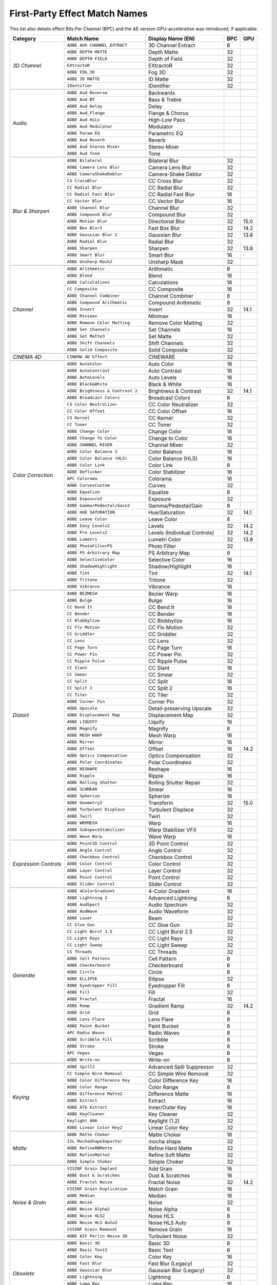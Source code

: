 .. _matchnames-effects-firstparty:

First-Party Effect Match Names
##############################

This list also details effect Bits Per Channel (BPC) and the AE version GPU-acceleration was introduced, if applicable.

+-----------------------+------------------------------------+------------------------------+---------+---------+
| **Category**          | **Match Name**                     | **Display Name (EN)**        | **BPC** | **GPU** |
+-----------------------+------------------------------------+------------------------------+---------+---------+
| *3D Channel*          | ``ADBE AUX CHANNEL EXTRACT``       | 3D Channel Extract           | 8       |         |
+                       +------------------------------------+------------------------------+---------+---------+
|                       | ``ADBE DEPTH MATTE``               | Depth Matte                  | 32      |         |
+                       +------------------------------------+------------------------------+---------+---------+
|                       | ``ADBE DEPTH FIELD``               | Depth of Field               | 32      |         |
+                       +------------------------------------+------------------------------+---------+---------+
|                       | ``EXtractoR``                      | EXtractoR                    | 32      |         |
+                       +------------------------------------+------------------------------+---------+---------+
|                       | ``ADBE FOG_3D``                    | Fog 3D                       | 32      |         |
+                       +------------------------------------+------------------------------+---------+---------+
|                       | ``ADBE ID MATTE``                  | ID Matte                     | 32      |         |
+                       +------------------------------------+------------------------------+---------+---------+
|                       | ``IDentifier``                     | IDentifier                   | 32      |         |
+-----------------------+------------------------------------+------------------------------+---------+---------+
|                                                                                                               |
+-----------------------+------------------------------------+------------------------------+---------+---------+
| *Audio*               | ``ADBE Aud Reverse``               | Backwards                    |         |         |
+                       +------------------------------------+------------------------------+---------+---------+
|                       | ``ADBE Aud BT``                    | Bass & Treble                |         |         |
+                       +------------------------------------+------------------------------+---------+---------+
|                       | ``ADBE Aud Delay``                 | Delay                        |         |         |
+                       +------------------------------------+------------------------------+---------+---------+
|                       | ``ADBE Aud_Flange``                | Flange & Chorus              |         |         |
+                       +------------------------------------+------------------------------+---------+---------+
|                       | ``ADBE Aud HiLo``                  | High-Low Pass                |         |         |
+                       +------------------------------------+------------------------------+---------+---------+
|                       | ``ADBE Aud Modulator``             | Modulator                    |         |         |
+                       +------------------------------------+------------------------------+---------+---------+
|                       | ``ADBE Param EQ``                  | Parametric EQ                |         |         |
+                       +------------------------------------+------------------------------+---------+---------+
|                       | ``ADBE Aud Reverb``                | Reverb                       |         |         |
+                       +------------------------------------+------------------------------+---------+---------+
|                       | ``ADBE Aud Stereo Mixer``          | Stereo Mixer                 |         |         |
+                       +------------------------------------+------------------------------+---------+---------+
|                       | ``ADBE Aud Tone``                  | Tone                         |         |         |
+-----------------------+------------------------------------+------------------------------+---------+---------+
|                                                                                                               |
+-----------------------+------------------------------------+------------------------------+---------+---------+
| *Blur & Sharpen*      | ``ADBE Bilateral``                 | Bilateral Blur               | 32      |         |
+                       +------------------------------------+------------------------------+---------+---------+
|                       | ``ADBE Camera Lens Blur``          | Camera Lens Blur             | 32      |         |
+                       +------------------------------------+------------------------------+---------+---------+
|                       | ``ADBE CameraShakeDeblur``         | Camera-Shake Deblur          | 32      |         |
+                       +------------------------------------+------------------------------+---------+---------+
|                       | ``CS CrossBlur``                   | CC Cross Blur                | 32      |         |
+                       +------------------------------------+------------------------------+---------+---------+
|                       | ``CC Radial Blur``                 | CC Radial Blur               | 32      |         |
+                       +------------------------------------+------------------------------+---------+---------+
|                       | ``CC Radial Fast Blur``            | CC Radial Fast Blur          | 16      |         |
+                       +------------------------------------+------------------------------+---------+---------+
|                       | ``CC Vector Blur``                 | CC Vector Blur               | 16      |         |
+                       +------------------------------------+------------------------------+---------+---------+
|                       | ``ADBE Channel Blur``              | Channel Blur                 | 32      |         |
+                       +------------------------------------+------------------------------+---------+---------+
|                       | ``ADBE Compound Blur``             | Compound Blur                | 32      |         |
+                       +------------------------------------+------------------------------+---------+---------+
|                       | ``ADBE Motion Blur``               | Directional Blur             | 32      | 15.0    |
+                       +------------------------------------+------------------------------+---------+---------+
|                       | ``ADBE Box Blur2``                 | Fast Box Blur                | 32      | 14.2    |
+                       +------------------------------------+------------------------------+---------+---------+
|                       | ``ADBE Gaussian Blur 2``           | Gaussian Blur                | 32      | 13.8    |
+                       +------------------------------------+------------------------------+---------+---------+
|                       | ``ADBE Radial Blur``               | Radial Blur                  | 32      |         |
+                       +------------------------------------+------------------------------+---------+---------+
|                       | ``ADBE Sharpen``                   | Sharpen                      | 32      | 13.8    |
+                       +------------------------------------+------------------------------+---------+---------+
|                       | ``ADBE Smart Blur``                | Smart Blur                   | 16      |         |
+                       +------------------------------------+------------------------------+---------+---------+
|                       | ``ADBE Unsharp Mask2``             | Unsharp Mask                 | 32      |         |
+-----------------------+------------------------------------+------------------------------+---------+---------+
|                                                                                                               |
+-----------------------+------------------------------------+------------------------------+---------+---------+
| *Channel*             | ``ADBE Arithmetic``                | Arithmetic                   | 8       |         |
+                       +------------------------------------+------------------------------+---------+---------+
|                       | ``ADBE Blend``                     | Blend                        | 16      |         |
+                       +------------------------------------+------------------------------+---------+---------+
|                       | ``ADBE Calculations``              | Calculations                 | 16      |         |
+                       +------------------------------------+------------------------------+---------+---------+
|                       | ``CC Composite``                   | CC Composite                 | 16      |         |
+                       +------------------------------------+------------------------------+---------+---------+
|                       | ``ADBE Channel Combiner``          | Channel Combiner             | 8       |         |
+                       +------------------------------------+------------------------------+---------+---------+
|                       | ``ADBE Compound Arithmetic``       | Compound Arithmetic          | 8       |         |
+                       +------------------------------------+------------------------------+---------+---------+
|                       | ``ADBE Invert``                    | Invert                       | 32      | 14.1    |
+                       +------------------------------------+------------------------------+---------+---------+
|                       | ``ADBE Minimax``                   | Minimax                      | 16      |         |
+                       +------------------------------------+------------------------------+---------+---------+
|                       | ``ADBE Remove Color Matting``      | Remove Color Matting         | 32      |         |
+                       +------------------------------------+------------------------------+---------+---------+
|                       | ``ADBE Set Channels``              | Set Channels                 | 16      |         |
+                       +------------------------------------+------------------------------+---------+---------+
|                       | ``ADBE Set Matte3``                | Set Matte                    | 32      |         |
+                       +------------------------------------+------------------------------+---------+---------+
|                       | ``ADBE Shift Channels``            | Shift Channels               | 32      |         |
+                       +------------------------------------+------------------------------+---------+---------+
|                       | ``ADBE Solid Composite``           | Solid Composite              | 32      |         |
+-----------------------+------------------------------------+------------------------------+---------+---------+
|                                                                                                               |
+-----------------------+------------------------------------+------------------------------+---------+---------+
| *CINEMA 4D*           | ``CINEMA 4D Effect``               | CINEWARE                     | 32      |         |
+-----------------------+------------------------------------+------------------------------+---------+---------+
|                                                                                                               |
+-----------------------+------------------------------------+------------------------------+---------+---------+
| *Color Correction*    | ``ADBE AutoColor``                 | Auto Color                   | 16      |         |
+                       +------------------------------------+------------------------------+---------+---------+
|                       | ``ADBE AutoContrast``              | Auto Contrast                | 16      |         |
+                       +------------------------------------+------------------------------+---------+---------+
|                       | ``ADBE AutoLevels``                | Auto Levels                  | 16      |         |
+                       +------------------------------------+------------------------------+---------+---------+
|                       | ``ADBE Black&White``               | Black & White                | 16      |         |
+                       +------------------------------------+------------------------------+---------+---------+
|                       | ``ADBE Brightness & Contrast 2``   | Brightness & Contrast        | 32      | 14.1    |
+                       +------------------------------------+------------------------------+---------+---------+
|                       | ``ADBE Broadcast Colors``          | Broadcast Colors             | 8       |         |
+                       +------------------------------------+------------------------------+---------+---------+
|                       | ``CS Color Neutralizer``           | CC Color Neutralizer         | 32      |         |
+                       +------------------------------------+------------------------------+---------+---------+
|                       | ``CC Color Offset``                | CC Color Offset              | 16      |         |
+                       +------------------------------------+------------------------------+---------+---------+
|                       | ``CS Kernel``                      | CC Kernel                    | 32      |         |
+                       +------------------------------------+------------------------------+---------+---------+
|                       | ``CC Toner``                       | CC Toner                     | 32      |         |
+                       +------------------------------------+------------------------------+---------+---------+
|                       | ``ADBE Change Color``              | Change Color                 | 16      |         |
+                       +------------------------------------+------------------------------+---------+---------+
|                       | ``ADBE Change To Color``           | Change to Color              | 16      |         |
+                       +------------------------------------+------------------------------+---------+---------+
|                       | ``ADBE CHANNEL MIXER``             | Channel Mixer                | 32      |         |
+                       +------------------------------------+------------------------------+---------+---------+
|                       | ``ADBE Color Balance 2``           | Color Balance                | 16      |         |
+                       +------------------------------------+------------------------------+---------+---------+
|                       | ``ADBE Color Balance (HLS)``       | Color Balance (HLS)          | 16      |         |
+                       +------------------------------------+------------------------------+---------+---------+
|                       | ``ADBE Color Link``                | Color Link                   | 8       |         |
+                       +------------------------------------+------------------------------+---------+---------+
|                       | ``ADBE Deflicker``                 | Color Stabilizer             | 16      |         |
+                       +------------------------------------+------------------------------+---------+---------+
|                       | ``APC Colorama``                   | Colorama                     | 16      |         |
+                       +------------------------------------+------------------------------+---------+---------+
|                       | ``ADBE CurvesCustom``              | Curves                       | 32      |         |
+                       +------------------------------------+------------------------------+---------+---------+
|                       | ``ADBE Equalize``                  | Equalize                     | 8       |         |
+                       +------------------------------------+------------------------------+---------+---------+
|                       | ``ADBE Exposure2``                 | Exposure                     | 32      |         |
+                       +------------------------------------+------------------------------+---------+---------+
|                       | ``ADBE Gamma/Pedestal/Gain2``      | Gamma/Pedestal/Gain          | 8       |         |
+                       +------------------------------------+------------------------------+---------+---------+
|                       | ``ADBE HUE SATURATION``            | Hue/Saturation               | 32      | 14.1    |
+                       +------------------------------------+------------------------------+---------+---------+
|                       | ``ADBE Leave Color``               | Leave Color                  | 8       |         |
+                       +------------------------------------+------------------------------+---------+---------+
|                       | ``ADBE Easy Levels2``              | Levels                       | 32      | 14.2    |
+                       +------------------------------------+------------------------------+---------+---------+
|                       | ``ADBE Pro Levels2``               | Levels (Individual Controls) | 32      | 14.2    |
+                       +------------------------------------+------------------------------+---------+---------+
|                       | ``ADBE Lumetri``                   | Lumetri Color                | 32      | 13.8    |
+                       +------------------------------------+------------------------------+---------+---------+
|                       | ``ADBE PhotoFilterPS``             | Photo Filter                 | 32      |         |
+                       +------------------------------------+------------------------------+---------+---------+
|                       | ``ADBE PS Arbitrary Map``          | PS Arbitrary Map             | 8       |         |
+                       +------------------------------------+------------------------------+---------+---------+
|                       | ``ADBE SelectiveColor``            | Selective Color              | 16      |         |
+                       +------------------------------------+------------------------------+---------+---------+
|                       | ``ADBE ShadowHighlight``           | Shadow/Highlight             | 16      |         |
+                       +------------------------------------+------------------------------+---------+---------+
|                       | ``ADBE Tint``                      | Tint                         | 32      | 14.1    |
+                       +------------------------------------+------------------------------+---------+---------+
|                       | ``ADBE Tritone``                   | Tritone                      | 32      |         |
+                       +------------------------------------+------------------------------+---------+---------+
|                       | ``ADBE Vibrance``                  | Vibrance                     | 16      |         |
+-----------------------+------------------------------------+------------------------------+---------+---------+
|                                                                                                               |
+-----------------------+------------------------------------+------------------------------+---------+---------+
| *Distort*             | ``ADBE BEZMESH``                   | Bezier Warp                  | 16      |         |
+                       +------------------------------------+------------------------------+---------+---------+
|                       | ``ADBE Bulge``                     | Bulge                        | 16      |         |
+                       +------------------------------------+------------------------------+---------+---------+
|                       | ``CC Bend It``                     | CC Bend It                   | 16      |         |
+                       +------------------------------------+------------------------------+---------+---------+
|                       | ``CC Bender``                      | CC Bender                    | 16      |         |
+                       +------------------------------------+------------------------------+---------+---------+
|                       | ``CC Blobbylize``                  | CC Blobbylize                | 16      |         |
+                       +------------------------------------+------------------------------+---------+---------+
|                       | ``CC Flo Motion``                  | CC Flo Motion                | 32      |         |
+                       +------------------------------------+------------------------------+---------+---------+
|                       | ``CC Griddler``                    | CC Griddler                  | 32      |         |
+                       +------------------------------------+------------------------------+---------+---------+
|                       | ``CC Lens``                        | CC Lens                      | 32      |         |
+                       +------------------------------------+------------------------------+---------+---------+
|                       | ``CC Page Turn``                   | CC Page Turn                 | 16      |         |
+                       +------------------------------------+------------------------------+---------+---------+
|                       | ``CC Power Pin``                   | CC Power Pin                 | 32      |         |
+                       +------------------------------------+------------------------------+---------+---------+
|                       | ``CC Ripple Pulse``                | CC Ripple Pulse              | 32      |         |
+                       +------------------------------------+------------------------------+---------+---------+
|                       | ``CC Slant``                       | CC Slant                     | 16      |         |
+                       +------------------------------------+------------------------------+---------+---------+
|                       | ``CC Smear``                       | CC Smear                     | 32      |         |
+                       +------------------------------------+------------------------------+---------+---------+
|                       | ``CC Split``                       | CC Split                     | 16      |         |
+                       +------------------------------------+------------------------------+---------+---------+
|                       | ``CC Split 2``                     | CC Split 2                   | 16      |         |
+                       +------------------------------------+------------------------------+---------+---------+
|                       | ``CC Tiler``                       | CC Tiler                     | 32      |         |
+                       +------------------------------------+------------------------------+---------+---------+
|                       | ``ADBE Corner Pin``                | Corner Pin                   | 32      |         |
+                       +------------------------------------+------------------------------+---------+---------+
|                       | ``ADBE Upscale``                   | Detail-preserving Upscale    | 32      |         |
+                       +------------------------------------+------------------------------+---------+---------+
|                       | ``ADBE Displacement Map``          | Displacement Map             | 32      |         |
+                       +------------------------------------+------------------------------+---------+---------+
|                       | ``ADBE LIQUIFY``                   | Liquify                      | 16      |         |
+                       +------------------------------------+------------------------------+---------+---------+
|                       | ``ADBE Magnify``                   | Magnify                      | 8       |         |
+                       +------------------------------------+------------------------------+---------+---------+
|                       | ``ADBE MESH WARP``                 | Mesh Warp                    | 16      |         |
+                       +------------------------------------+------------------------------+---------+---------+
|                       | ``ADBE Mirror``                    | Mirror                       | 16      |         |
+                       +------------------------------------+------------------------------+---------+---------+
|                       | ``ADBE Offset``                    | Offset                       | 16      | 14.2    |
+                       +------------------------------------+------------------------------+---------+---------+
|                       | ``ADBE Optics Compensation``       | Optics Compensation          | 32      |         |
+                       +------------------------------------+------------------------------+---------+---------+
|                       | ``ADBE Polar Coordinates``         | Polar Coordinates            | 32      |         |
+                       +------------------------------------+------------------------------+---------+---------+
|                       | ``ADBE RESHAPE``                   | Reshape                      | 16      |         |
+                       +------------------------------------+------------------------------+---------+---------+
|                       | ``ADBE Ripple``                    | Ripple                       | 16      |         |
+                       +------------------------------------+------------------------------+---------+---------+
|                       | ``ADBE Rolling Shutter``           | Rolling Shutter Repair       | 32      |         |
+                       +------------------------------------+------------------------------+---------+---------+
|                       | ``ADBE SCHMEAR``                   | Smear                        | 16      |         |
+                       +------------------------------------+------------------------------+---------+---------+
|                       | ``ADBE Spherize``                  | Spherize                     | 16      |         |
+                       +------------------------------------+------------------------------+---------+---------+
|                       | ``ADBE Geometry2``                 | Transform                    | 32      | 15.0    |
+                       +------------------------------------+------------------------------+---------+---------+
|                       | ``ADBE Turbulent Displace``        | Turbulent Displace           | 32      |         |
+                       +------------------------------------+------------------------------+---------+---------+
|                       | ``ADBE Twirl``                     | Twirl                        | 32      |         |
+                       +------------------------------------+------------------------------+---------+---------+
|                       | ``ADBE WRPMESH``                   | Warp                         | 16      |         |
+                       +------------------------------------+------------------------------+---------+---------+
|                       | ``ADBE SubspaceStabilizer``        | Warp Stabilizer VFX          | 32      |         |
+                       +------------------------------------+------------------------------+---------+---------+
|                       | ``ADBE Wave Warp``                 | Wave Warp                    | 16      |         |
+-----------------------+------------------------------------+------------------------------+---------+---------+
|                                                                                                               |
+-----------------------+------------------------------------+------------------------------+---------+---------+
| *Expression Controls* | ``ADBE Point3D Control``           | 3D Point Control             | 32      |         |
+                       +------------------------------------+------------------------------+---------+---------+
|                       | ``ADBE Angle Control``             | Angle Control                | 32      |         |
+                       +------------------------------------+------------------------------+---------+---------+
|                       | ``ADBE Checkbox Control``          | Checkbox Control             | 32      |         |
+                       +------------------------------------+------------------------------+---------+---------+
|                       | ``ADBE Color Control``             | Color Control                | 32      |         |
+                       +------------------------------------+------------------------------+---------+---------+
|                       | ``ADBE Layer Control``             | Layer Control                | 32      |         |
+                       +------------------------------------+------------------------------+---------+---------+
|                       | ``ADBE Point Control``             | Point Control                | 32      |         |
+                       +------------------------------------+------------------------------+---------+---------+
|                       | ``ADBE Slider Control``            | Slider Control               | 32      |         |
+-----------------------+------------------------------------+------------------------------+---------+---------+
|                                                                                                               |
+-----------------------+------------------------------------+------------------------------+---------+---------+
| *Generate*            | ``ADBE 4ColorGradient``            | 4-Color Gradient             | 16      |         |
+                       +------------------------------------+------------------------------+---------+---------+
|                       | ``ADBE Lightning 2``               | Advanced Lightning           | 8       |         |
+                       +------------------------------------+------------------------------+---------+---------+
|                       | ``ADBE AudSpect``                  | Audio Spectrum               | 32      |         |
+                       +------------------------------------+------------------------------+---------+---------+
|                       | ``ADBE AudWave``                   | Audio Waveform               | 32      |         |
+                       +------------------------------------+------------------------------+---------+---------+
|                       | ``ADBE Laser``                     | Beam                         | 32      |         |
+                       +------------------------------------+------------------------------+---------+---------+
|                       | ``CC Glue Gun``                    | CC Glue Gun                  | 32      |         |
+                       +------------------------------------+------------------------------+---------+---------+
|                       | ``CC Light Burst 2.5``             | CC Light Burst 2.5           | 32      |         |
+                       +------------------------------------+------------------------------+---------+---------+
|                       | ``CC Light Rays``                  | CC Light Rays                | 32      |         |
+                       +------------------------------------+------------------------------+---------+---------+
|                       | ``CC Light Sweep``                 | CC Light Sweep               | 32      |         |
+                       +------------------------------------+------------------------------+---------+---------+
|                       | ``CS Threads``                     | CC Threads                   | 32      |         |
+                       +------------------------------------+------------------------------+---------+---------+
|                       | ``ADBE Cell Pattern``              | Cell Pattern                 | 8       |         |
+                       +------------------------------------+------------------------------+---------+---------+
|                       | ``ADBE Checkerboard``              | Checkerboard                 | 8       |         |
+                       +------------------------------------+------------------------------+---------+---------+
|                       | ``ADBE Circle``                    | Circle                       | 8       |         |
+                       +------------------------------------+------------------------------+---------+---------+
|                       | ``ADBE ELLIPSE``                   | Ellipse                      | 32      |         |
+                       +------------------------------------+------------------------------+---------+---------+
|                       | ``ADBE Eyedropper Fill``           | Eyedropper Fill              | 8       |         |
+                       +------------------------------------+------------------------------+---------+---------+
|                       | ``ADBE Fill``                      | Fill                         | 32      |         |
+                       +------------------------------------+------------------------------+---------+---------+
|                       | ``ADBE Fractal``                   | Fractal                      | 16      |         |
+                       +------------------------------------+------------------------------+---------+---------+
|                       | ``ADBE Ramp``                      | Gradient Ramp                | 32      | 14.2    |
+                       +------------------------------------+------------------------------+---------+---------+
|                       | ``ADBE Grid``                      | Grid                         | 8       |         |
+                       +------------------------------------+------------------------------+---------+---------+
|                       | ``ADBE Lens Flare``                | Lens Flare                   | 8       |         |
+                       +------------------------------------+------------------------------+---------+---------+
|                       | ``ADBE Paint Bucket``              | Paint Bucket                 | 8       |         |
+                       +------------------------------------+------------------------------+---------+---------+
|                       | ``APC Radio Waves``                | Radio Waves                  | 8       |         |
+                       +------------------------------------+------------------------------+---------+---------+
|                       | ``ADBE Scribble Fill``             | Scribble                     | 8       |         |
+                       +------------------------------------+------------------------------+---------+---------+
|                       | ``ADBE Stroke``                    | Stroke                       | 8       |         |
+                       +------------------------------------+------------------------------+---------+---------+
|                       | ``APC Vegas``                      | Vegas                        | 8       |         |
+                       +------------------------------------+------------------------------+---------+---------+
|                       | ``ADBE Write-on``                  | Write-on                     | 8       |         |
+-----------------------+------------------------------------+------------------------------+---------+---------+
|                                                                                                               |
+-----------------------+------------------------------------+------------------------------+---------+---------+
| *Keying*              | ``ADBE Spill2``                    | Advanced Spill Suppressor    | 32      |         |
+                       +------------------------------------+------------------------------+---------+---------+
|                       | ``CC Simple Wire Removal``         | CC Simple Wire Removal       | 32      |         |
+                       +------------------------------------+------------------------------+---------+---------+
|                       | ``ADBE Color Difference Key``      | Color Difference Key         | 16      |         |
+                       +------------------------------------+------------------------------+---------+---------+
|                       | ``ADBE Color Range``               | Color Range                  | 8       |         |
+                       +------------------------------------+------------------------------+---------+---------+
|                       | ``ADBE Difference Matte2``         | Difference Matte             | 16      |         |
+                       +------------------------------------+------------------------------+---------+---------+
|                       | ``ADBE Extract``                   | Extract                      | 16      |         |
+                       +------------------------------------+------------------------------+---------+---------+
|                       | ``ADBE ATG Extract``               | Inner/Outer Key              | 16      |         |
+                       +------------------------------------+------------------------------+---------+---------+
|                       | ``ADBE KeyCleaner``                | Key Cleaner                  | 32      |         |
+                       +------------------------------------+------------------------------+---------+---------+
|                       | ``Keylight 906``                   | Keylight (1.2)               | 32      |         |
+                       +------------------------------------+------------------------------+---------+---------+
|                       | ``ADBE Linear Color Key2``         | Linear Color Key             | 32      |         |
+-----------------------+------------------------------------+------------------------------+---------+---------+
|                                                                                                               |
+-----------------------+------------------------------------+------------------------------+---------+---------+
| *Matte*               | ``ADBE Matte Choker``              | Matte Choker                 | 16      |         |
+                       +------------------------------------+------------------------------+---------+---------+
|                       | ``ISL MochaShapeImporter``         | mocha shape                  | 32      |         |
+                       +------------------------------------+------------------------------+---------+---------+
|                       | ``ADBE RefineRBMatte``             | Refine Hard Matte            | 32      |         |
+                       +------------------------------------+------------------------------+---------+---------+
|                       | ``ADBE RefineMatte2``              | Refine Soft Matte            | 32      |         |
+                       +------------------------------------+------------------------------+---------+---------+
|                       | ``ADBE Simple Choker``             | Simple Choker                | 32      |         |
+-----------------------+------------------------------------+------------------------------+---------+---------+
|                                                                                                               |
+-----------------------+------------------------------------+------------------------------+---------+---------+
| *Noise & Grain*       | ``VISINF Grain Implant``           | Add Grain                    | 16      |         |
+                       +------------------------------------+------------------------------+---------+---------+
|                       | ``ADBE Dust & Scratches``          | Dust & Scratches             | 16      |         |
+                       +------------------------------------+------------------------------+---------+---------+
|                       | ``ADBE Fractal Noise``             | Fractal Noise                | 32      | 14.2    |
+                       +------------------------------------+------------------------------+---------+---------+
|                       | ``VISINF Grain Duplication``       | Match Grain                  | 16      |         |
+                       +------------------------------------+------------------------------+---------+---------+
|                       | ``ADBE Median``                    | Median                       | 16      |         |
+                       +------------------------------------+------------------------------+---------+---------+
|                       | ``ADBE Noise``                     | Noise                        | 32      |         |
+                       +------------------------------------+------------------------------+---------+---------+
|                       | ``ADBE Noise Alpha2``              | Noise Alpha                  | 8       |         |
+                       +------------------------------------+------------------------------+---------+---------+
|                       | ``ADBE Noise HLS2``                | Noise HLS                    | 8       |         |
+                       +------------------------------------+------------------------------+---------+---------+
|                       | ``ADBE Noise HLS Auto2``           | Noise HLS Auto               | 8       |         |
+                       +------------------------------------+------------------------------+---------+---------+
|                       | ``VISINF Grain Removal``           | Remove Grain                 | 16      |         |
+                       +------------------------------------+------------------------------+---------+---------+
|                       | ``ADBE AIF Perlin Noise 3D``       | Turbulent Noise              | 32      |         |
+-----------------------+------------------------------------+------------------------------+---------+---------+
|                                                                                                               |
+-----------------------+------------------------------------+------------------------------+---------+---------+
| *Obsolete*            | ``ADBE Basic 3D``                  | Basic 3D                     | 8       |         |
+                       +------------------------------------+------------------------------+---------+---------+
|                       | ``ADBE Basic Text2``               | Basic Text                   | 8       |         |
+                       +------------------------------------+------------------------------+---------+---------+
|                       | ``ADBE Color Key``                 | Color Key                    | 16      |         |
+                       +------------------------------------+------------------------------+---------+---------+
|                       | ``ADBE Fast Blur``                 | Fast Blur (Legacy)           | 32      |         |
+                       +------------------------------------+------------------------------+---------+---------+
|                       | ``ADBE Gaussian Blur``             | Gaussian Blur (Legacy)       | 32      |         |
+                       +------------------------------------+------------------------------+---------+---------+
|                       | ``ADBE Lightning``                 | Lightning                    | 8       |         |
+                       +------------------------------------+------------------------------+---------+---------+
|                       | ``ADBE Luma Key``                  | Luma Key                     | 16      |         |
+                       +------------------------------------+------------------------------+---------+---------+
|                       | ``ADBE Path Text``                 | Path Text                    | 8       |         |
+                       +------------------------------------+------------------------------+---------+---------+
|                       | ``ADBE Reduce Interlace Flicker``  | Reduce Interlace Flicker     | 32      |         |
+                       +------------------------------------+------------------------------+---------+---------+
|                       | ``ADBE Spill Suppressor``          | Spill Suppressor             | 32      |         |
+-----------------------+------------------------------------+------------------------------+---------+---------+
|                                                                                                               |
+-----------------------+------------------------------------+------------------------------+---------+---------+
| *Perspective*         | ``ADBE 3D Tracker``                | 3D Camera Tracker            | 32      |         |
+                       +------------------------------------+------------------------------+---------+---------+
|                       | ``ADBE 3D Glasses2``               | 3D Glasses                   | 32      |         |
+                       +------------------------------------+------------------------------+---------+---------+
|                       | ``ADBE Bevel Alpha``               | Bevel Alpha                  | 16      |         |
+                       +------------------------------------+------------------------------+---------+---------+
|                       | ``ADBE Bevel Edges``               | Bevel Edges                  | 8       |         |
+                       +------------------------------------+------------------------------+---------+---------+
|                       | ``CC Cylinder``                    | CC Cylinder                  | 16      |         |
+                       +------------------------------------+------------------------------+---------+---------+
|                       | ``CC Environment``                 | CC Environment               | 32      |         |
+                       +------------------------------------+------------------------------+---------+---------+
|                       | ``CC Sphere``                      | CC Sphere                    | 32      |         |
+                       +------------------------------------+------------------------------+---------+---------+
|                       | ``CC Spotlight``                   | CC Spotlight                 | 16      |         |
+                       +------------------------------------+------------------------------+---------+---------+
|                       | ``ADBE Drop Shadow``               | Drop Shadow                  | 32      | 14.2    |
+                       +------------------------------------+------------------------------+---------+---------+
|                       | ``ADBE Radial Shadow``             | Radial Shadow                | 8       |         |
+-----------------------+------------------------------------+------------------------------+---------+---------+
|                                                                                                               |
+-----------------------+------------------------------------+------------------------------+---------+---------+
| *Simulation*          | ``APC CardDanceCam``               | Card Dance                   | 8       |         |
+                       +------------------------------------+------------------------------+---------+---------+
|                       | ``APC Caustics``                   | Caustics                     | 8       |         |
+                       +------------------------------------+------------------------------+---------+---------+
|                       | ``CC Ball Action``                 | CC Ball Action               | 16      |         |
+                       +------------------------------------+------------------------------+---------+---------+
|                       | ``CC Bubbles``                     | CC Bubbles                   | 32      |         |
+                       +------------------------------------+------------------------------+---------+---------+
|                       | ``CC Drizzle``                     | CC Drizzle                   | 32      |         |
+                       +------------------------------------+------------------------------+---------+---------+
|                       | ``CC Hair``                        | CC Hair                      | 16      |         |
+                       +------------------------------------+------------------------------+---------+---------+
|                       | ``CC Mr. Mercury``                 | CC Mr. Mercury               | 32      |         |
+                       +------------------------------------+------------------------------+---------+---------+
|                       | ``CC Particle Systems II``         | CC Particle Systems II       | 32      |         |
+                       +------------------------------------+------------------------------+---------+---------+
|                       | ``CC Particle World``              | CC Particle World            | 16      |         |
+                       +------------------------------------+------------------------------+---------+---------+
|                       | ``CC Pixel Polly``                 | CC Pixel Polly               | 16      |         |
+                       +------------------------------------+------------------------------+---------+---------+
|                       | ``CSRainfall``                     | CC Rainfall                  | 32      |         |
+                       +------------------------------------+------------------------------+---------+---------+
|                       | ``CC Scatterize``                  | CC Scatterize                | 16      |         |
+                       +------------------------------------+------------------------------+---------+---------+
|                       | ``CSSnowfall``                     | CC Snowfall                  | 32      |         |
+                       +------------------------------------+------------------------------+---------+---------+
|                       | ``CC Star Burst``                  | CC Star Burst                | 16      |         |
+                       +------------------------------------+------------------------------+---------+---------+
|                       | ``APC Foam``                       | Foam                         | 8       |         |
+                       +------------------------------------+------------------------------+---------+---------+
|                       | ``ADBE Playgnd``                   | Particle Playground          | 8       |         |
+                       +------------------------------------+------------------------------+---------+---------+
|                       | ``APC Shatter``                    | Shatter                      | 8       |         |
+                       +------------------------------------+------------------------------+---------+---------+
|                       | ``APC Wave World``                 | Wave World                   | 8       |         |
+-----------------------+------------------------------------+------------------------------+---------+---------+
|                                                                                                               |
+-----------------------+------------------------------------+------------------------------+---------+---------+
| *Stylize*             | ``ADBE Brush Strokes``             | Brush Strokes                | 8       |         |
+                       +------------------------------------+------------------------------+---------+---------+
|                       | ``ADBE Cartoonify``                | Cartoon                      | 32      |         |
+                       +------------------------------------+------------------------------+---------+---------+
|                       | ``CS BlockLoad``                   | CC Block Load                | 32      |         |
+                       +------------------------------------+------------------------------+---------+---------+
|                       | ``CC Burn Film``                   | CC Burn Film                 | 32      |         |
+                       +------------------------------------+------------------------------+---------+---------+
|                       | ``CC Glass``                       | CC Glass                     | 16      |         |
+                       +------------------------------------+------------------------------+---------+---------+
|                       | ``CS HexTile``                     | CC HexTile                   | 32      |         |
+                       +------------------------------------+------------------------------+---------+---------+
|                       | ``CC Kaleida``                     | CC Kaleida                   | 32      |         |
+                       +------------------------------------+------------------------------+---------+---------+
|                       | ``CC Mr. Smoothie``                | CC Mr. Smoothie              | 16      |         |
+                       +------------------------------------+------------------------------+---------+---------+
|                       | ``CC Plastic``                     | CC Plastic                   | 16      |         |
+                       +------------------------------------+------------------------------+---------+---------+
|                       | ``CC RepeTile``                    | CC RepeTile                  | 32      |         |
+                       +------------------------------------+------------------------------+---------+---------+
|                       | ``CC Threshold``                   | CC Threshold                 | 32      |         |
+                       +------------------------------------+------------------------------+---------+---------+
|                       | ``CC Threshold RGB``               | CC Threshold RGB             | 32      |         |
+                       +------------------------------------+------------------------------+---------+---------+
|                       | ``CS Vignette``                    | CC Vignette                  | 32      |         |
+                       +------------------------------------+------------------------------+---------+---------+
|                       | ``ADBE Color Emboss``              | Color Emboss                 | 16      |         |
+                       +------------------------------------+------------------------------+---------+---------+
|                       | ``ADBE Emboss``                    | Emboss                       | 16      |         |
+                       +------------------------------------+------------------------------+---------+---------+
|                       | ``ADBE Find Edges``                | Find Edges                   | 8       | 14.1    |
+                       +------------------------------------+------------------------------+---------+---------+
|                       | ``ADBE Glo2``                      | Glow                         | 32      | 14.1    |
+                       +------------------------------------+------------------------------+---------+---------+
|                       | ``ADBE Mosaic``                    | Mosaic                       | 16      |         |
+                       +------------------------------------+------------------------------+---------+---------+
|                       | ``ADBE Tile``                      | Motion Tile                  | 8       |         |
+                       +------------------------------------+------------------------------+---------+---------+
|                       | ``ADBE Posterize``                 | Posterize                    | 32      |         |
+                       +------------------------------------+------------------------------+---------+---------+
|                       | ``ADBE Roughen Edges``             | Roughen Edges                | 8       |         |
+                       +------------------------------------+------------------------------+---------+---------+
|                       | ``ADBE Scatter``                   | Scatter                      | 16      |         |
+                       +------------------------------------+------------------------------+---------+---------+
|                       | ``ADBE Strobe``                    | Strobe Light                 | 8       |         |
+                       +------------------------------------+------------------------------+---------+---------+
|                       | ``ADBE Texturize``                 | Texturize                    | 8       |         |
+                       +------------------------------------+------------------------------+---------+---------+
|                       | ``ADBE Threshold2``                | Threshold                    | 32      |         |
+-----------------------+------------------------------------+------------------------------+---------+---------+
|                                                                                                               |
+-----------------------+------------------------------------+------------------------------+---------+---------+
| *Synthetic Aperture*  | ``SYNTHAP CF Color Finesse 2``     | SA Color Finesse 3           | 32      |         |
+-----------------------+------------------------------------+------------------------------+---------+---------+
|                                                                                                               |
+-----------------------+------------------------------------+------------------------------+---------+---------+
| *Text*                | ``ADBE Numbers2``                  | Numbers                      | 8       |         |
+                       +------------------------------------+------------------------------+---------+---------+
|                       | ``ADBE Timecode``                  | Timecode                     | 8       |         |
+-----------------------+------------------------------------+------------------------------+---------+---------+
|                                                                                                               |
+-----------------------+------------------------------------+------------------------------+---------+---------+
| *Time*                | ``CC Force Motion Blur``           | CC Force Motion Blur         | 32      |         |
+                       +------------------------------------+------------------------------+---------+---------+
|                       | ``CC Wide Time``                   | CC Wide Time                 | 32      |         |
+                       +------------------------------------+------------------------------+---------+---------+
|                       | ``ADBE Echo``                      | Echo                         | 32      |         |
+                       +------------------------------------+------------------------------+---------+---------+
|                       | ``ADBE OFMotionBlur``              | Pixel Motion Blur            | 32      |         |
+                       +------------------------------------+------------------------------+---------+---------+
|                       | ``ADBE Posterize Time``            | Posterize Time               | 32      |         |
+                       +------------------------------------+------------------------------+---------+---------+
|                       | ``ADBE Difference``                | Time Difference              | 8       |         |
+                       +------------------------------------+------------------------------+---------+---------+
|                       | ``ADBE Time Displacement``         | Time Displacement            | 16      |         |
+                       +------------------------------------+------------------------------+---------+---------+
|                       | ``ADBE Timewarp``                  | Timewarp                     | 32      |         |
+-----------------------+------------------------------------+------------------------------+---------+---------+
|                                                                                                               |
+-----------------------+------------------------------------+------------------------------+---------+---------+
| *Transition*          | ``ADBE Block Dissolve``            | Block Dissolve               | 16      |         |
+                       +------------------------------------+------------------------------+---------+---------+
|                       | ``APC CardWipeCam``                | Card Wipe                    | 8       |         |
+                       +------------------------------------+------------------------------+---------+---------+
|                       | ``CC Glass Wipe``                  | CC Glass Wipe                | 16      |         |
+                       +------------------------------------+------------------------------+---------+---------+
|                       | ``CC Grid Wipe``                   | CC Grid Wipe                 | 32      |         |
+                       +------------------------------------+------------------------------+---------+---------+
|                       | ``CC Image Wipe``                  | CC Image Wipe                | 16      |         |
+                       +------------------------------------+------------------------------+---------+---------+
|                       | ``CC Jaws``                        | CC Jaws                      | 32      |         |
+                       +------------------------------------+------------------------------+---------+---------+
|                       | ``CC Light Wipe``                  | CC Light Wipe                | 16      |         |
+                       +------------------------------------+------------------------------+---------+---------+
|                       | ``CS LineSweep``                   | CC Line Sweep                | 32      |         |
+                       +------------------------------------+------------------------------+---------+---------+
|                       | ``CC Radial ScaleWipe``            | CC Radial ScaleWipe          | 16      |         |
+                       +------------------------------------+------------------------------+---------+---------+
|                       | ``CC Scale Wipe``                  | CC Scale Wipe                | 32      |         |
+                       +------------------------------------+------------------------------+---------+---------+
|                       | ``CC Twister``                     | CC Twister                   | 16      |         |
+                       +------------------------------------+------------------------------+---------+---------+
|                       | ``CC WarpoMatic``                  | CC WarpoMatic                | 16      |         |
+                       +------------------------------------+------------------------------+---------+---------+
|                       | ``ADBE Gradient Wipe``             | Gradient Wipe                | 16      |         |
+                       +------------------------------------+------------------------------+---------+---------+
|                       | ``ADBE IRIS_WIPE``                 | Iris Wipe                    | 32      |         |
+                       +------------------------------------+------------------------------+---------+---------+
|                       | ``ADBE Linear Wipe``               | Linear Wipe                  | 32      |         |
+                       +------------------------------------+------------------------------+---------+---------+
|                       | ``ADBE Radial Wipe``               | Radial Wipe                  | 32      |         |
+                       +------------------------------------+------------------------------+---------+---------+
|                       | ``ADBE Venetian Blinds``           | Venetian Blinds              | 32      |         |
+-----------------------+------------------------------------+------------------------------+---------+---------+
|                                                                                                               |
+-----------------------+------------------------------------+------------------------------+---------+---------+
| *Utility*             | ``ADBE Apply Color LUT2``          | Apply Color LUT              | 32      |         |
+                       +------------------------------------+------------------------------+---------+---------+
|                       | ``CC Overbrights``                 | CC Overbrights               | 32      |         |
+                       +------------------------------------+------------------------------+---------+---------+
|                       | ``ADBE Cineon Converter2``         | Cineon Converter             | 32      |         |
+                       +------------------------------------+------------------------------+---------+---------+
|                       | ``ADBE ProfileToProfile``          | Color Profile Converter      | 32      |         |
+                       +------------------------------------+------------------------------+---------+---------+
|                       | ``ADBE GROW BOUNDS``               | Grow Bounds                  | 32      |         |
+                       +------------------------------------+------------------------------+---------+---------+
|                       | ``ADBE Compander``                 | HDR Compander                | 32      |         |
+                       +------------------------------------+------------------------------+---------+---------+
|                       | ``ADBE HDR ToneMap``               | HDR Highlight Compression    | 32      |         |
+-----------------------+------------------------------------+------------------------------+---------+---------+
|                                                                                                               |
+-----------------------+------------------------------------+------------------------------+---------+---------+
| *_Obsolete*           | ``ADBE Paint``                     | Paint                        |         |         |
+                       +------------------------------------+------------------------------+---------+---------+
|                       | ``ADBE Samurai``                   | Roto Brush & Refine Edge     |         |         |
+                       +------------------------------------+------------------------------+---------+---------+
|                       | ``ADBE FreePin3``                  | Puppet                       |         |         |
+                       +------------------------------------+------------------------------+---------+---------+
|                       | ``ADBE RefineMatte``               | Refine Matte                 |         |         |
+                       +------------------------------------+------------------------------+---------+---------+
|                       | ``ADBE 3D Glasses``                | 3D Glasses (Obsolete)        |         |         |
+                       +------------------------------------+------------------------------+---------+---------+
|                       | ``ADBE Alpha Levels2``             | Alpha Levels                 |         |         |
+                       +------------------------------------+------------------------------+---------+---------+
|                       | ``ADBE Alpha Levels3``             | Alpha Levels                 |         |         |
+                       +------------------------------------+------------------------------+---------+---------+
|                       | ``ADBE Apply Color LUT``           | Apply Color LUT              |         |         |
+                       +------------------------------------+------------------------------+---------+---------+
|                       | ``ADBE Brightness & Contrast``     | Brightness & Contrast        |         |         |
+                       +------------------------------------+------------------------------+---------+---------+
|                       | ``ADBE Box Blur``                  | Box Blur                     |         |         |
+                       +------------------------------------+------------------------------+---------+---------+
|                       | ``ADBE Cineon Converter``          | Cineon Converter             |         |         |
+                       +------------------------------------+------------------------------+---------+---------+
|                       | ``ADBE Color Balance``             | Color Balance                |         |         |
+                       +------------------------------------+------------------------------+---------+---------+
|                       | ``CC PS Classic``                  | CC PS Classic (obsolete)     |         |         |
+                       +------------------------------------+------------------------------+---------+---------+
|                       | ``CC PS LE Classic``               | CC PS LE Classic (obsolete)  |         |         |
+                       +------------------------------------+------------------------------+---------+---------+
|                       | ``CC Rain``                        | CC Rain                      |         |         |
+                       +------------------------------------+------------------------------+---------+---------+
|                       | ``CC Snow``                        | CC Snow                      |         |         |
+                       +------------------------------------+------------------------------+---------+---------+
|                       | ``CC Time Blend``                  | CC Time Blend                |         |         |
+                       +------------------------------------+------------------------------+---------+---------+
|                       | ``CC Time Blend FX``               | CC Time Blend FX             |         |         |
+                       +------------------------------------+------------------------------+---------+---------+
|                       | ``ADBE Exposure``                  | Exposure                     |         |         |
+                       +------------------------------------+------------------------------+---------+---------+
|                       | ``ADBE Easy Levels``               | Levels                       |         |         |
+                       +------------------------------------+------------------------------+---------+---------+
|                       | ``ADBE Pro Levels``                | Levels (Individual Controls) |         |         |
+                       +------------------------------------+------------------------------+---------+---------+
|                       | ``ADBE Noise Alpha``               | Noise Alpha                  |         |         |
+                       +------------------------------------+------------------------------+---------+---------+
|                       | ``ADBE Noise HLS``                 | Noise HLS                    |         |         |
+                       +------------------------------------+------------------------------+---------+---------+
|                       | ``ADBE Noise HLS Auto``            | Noise HLS Auto               |         |         |
+                       +------------------------------------+------------------------------+---------+---------+
|                       | ``ADBE PSL Bevel Emboss``          | Photoshop Bevel And Emboss   |         |         |
+                       +------------------------------------+------------------------------+---------+---------+
|                       | ``ADBE PSL Drop Shadow``           | Photoshop Drop Shadow        |         |         |
+                       +------------------------------------+------------------------------+---------+---------+
|                       | ``ADBE PSL Inner Glow``            | Photoshop Inner Glow         |         |         |
+                       +------------------------------------+------------------------------+---------+---------+
|                       | ``ADBE PSL Inner Shadow``          | Photoshop Inner Shadow       |         |         |
+                       +------------------------------------+------------------------------+---------+---------+
|                       | ``ADBE PSL Outer Glow``            | Photoshop Outer Glow         |         |         |
+                       +------------------------------------+------------------------------+---------+---------+
|                       | ``ADBE PSL Solid Fill``            | Photoshop Solid Fill         |         |         |
+                       +------------------------------------+------------------------------+---------+---------+
|                       | ``ADBE Photo Filter``              | Photo Filter                 |         |         |
+                       +------------------------------------+------------------------------+---------+---------+
|                       | ``ADBE Set Matte2``                | Set Matte                    |         |         |
+                       +------------------------------------+------------------------------+---------+---------+
|                       | ``ADBE Three-Way Color Corrector`` | Three-Way Color Corrector    |         |         |
+                       +------------------------------------+------------------------------+---------+---------+
|                       | ``ADBE Threshold``                 | Threshold                    |         |         |
+                       +------------------------------------+------------------------------+---------+---------+
|                       | ``ADBE Geometry``                  | Transform                    |         |         |
+                       +------------------------------------+------------------------------+---------+---------+
|                       | ``ADBE Unsharp Mask``              | Unsharp Mask                 |         |         |
+                       +------------------------------------+------------------------------+---------+---------+
|                       | ``ADBE Vector Paint``              | Vector Paint                 |         |         |
+-----------------------+------------------------------------+------------------------------+---------+---------+
